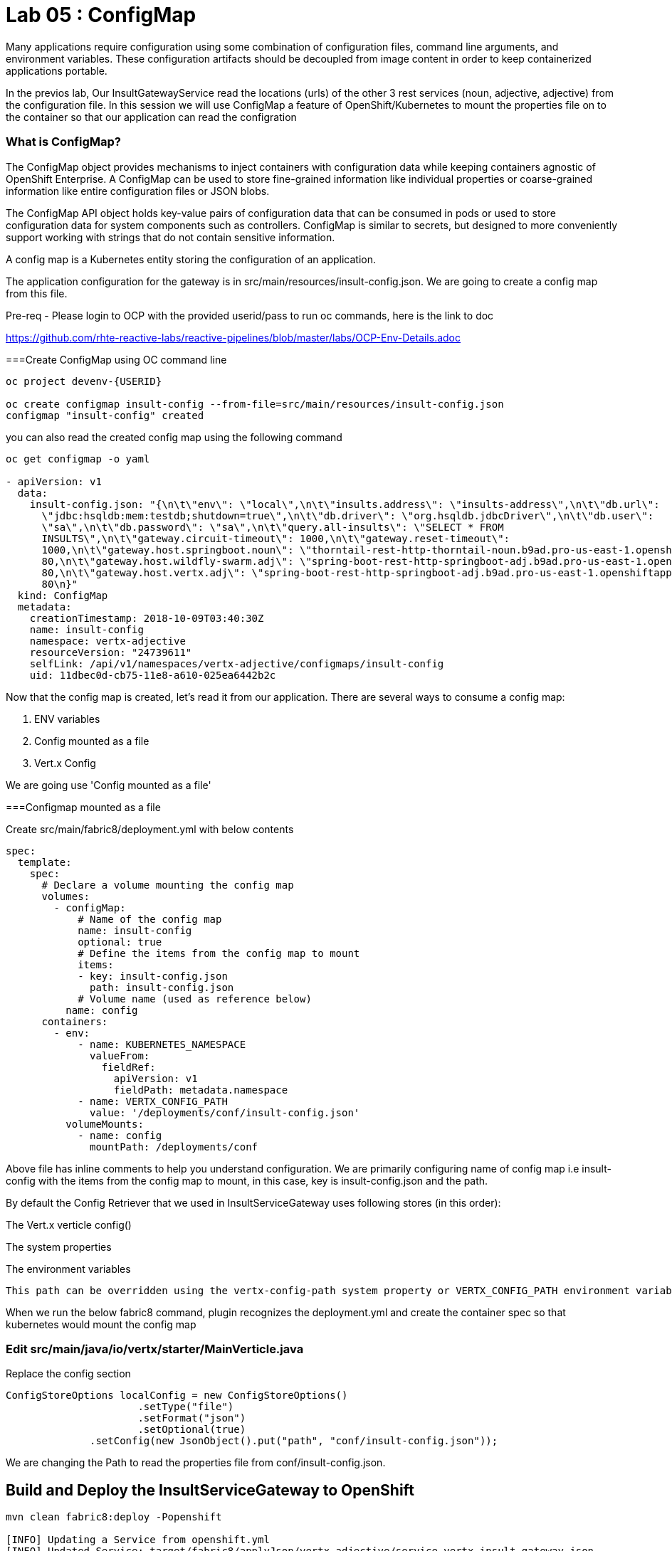 = Lab 05 : ConfigMap
:source-highlighter: coderay

Many applications require configuration using some combination of configuration files, command line arguments, and environment variables. These configuration artifacts should be decoupled from image content in order to keep containerized applications portable.

In the previos lab, Our InsultGatewayService read the locations (urls) of the other 3 rest services (noun, adjective, adjective) from the configuration file. In this session we will use ConfigMap a feature of OpenShift/Kubernetes to mount the properties file on to the container so that our application can read the configration



=== What is ConfigMap?

The ConfigMap object provides mechanisms to inject containers with configuration data while keeping containers agnostic of OpenShift Enterprise. A ConfigMap can be used to store fine-grained information like individual properties or coarse-grained information like entire configuration files or JSON blobs.

The ConfigMap API object holds key-value pairs of configuration data that can be consumed in pods or used to store configuration data for system components such as controllers. ConfigMap is similar to secrets, but designed to more conveniently support working with strings that do not contain sensitive information.


A config map is a Kubernetes entity storing the configuration of an application. 

The application configuration for the gateway is in src/main/resources/insult-config.json. We are going to create a config map from this file. 


Pre-req - Please login to OCP with the provided userid/pass to run oc commands, here is the link to doc +

https://github.com/rhte-reactive-labs/reactive-pipelines/blob/master/labs/OCP-Env-Details.adoc



===Create ConfigMap using OC  command line

[code,script]
....
oc project devenv-{USERID}

oc create configmap insult-config --from-file=src/main/resources/insult-config.json
configmap "insult-config" created
....

you can also read the created config map using the following command
[code,script]
....
oc get configmap -o yaml

- apiVersion: v1
  data:
    insult-config.json: "{\n\t\"env\": \"local\",\n\t\"insults.address\": \"insults-address\",\n\t\"db.url\":
      \"jdbc:hsqldb:mem:testdb;shutdown=true\",\n\t\"db.driver\": \"org.hsqldb.jdbcDriver\",\n\t\"db.user\":
      \"sa\",\n\t\"db.password\": \"sa\",\n\t\"query.all-insults\": \"SELECT * FROM
      INSULTS\",\n\t\"gateway.circuit-timeout\": 1000,\n\t\"gateway.reset-timeout\":
      1000,\n\t\"gateway.host.springboot.noun\": \"thorntail-rest-http-thorntail-noun.b9ad.pro-us-east-1.openshiftapps.com\",\n\t\"gateway.host.springboot.noun.port\":
      80,\n\t\"gateway.host.wildfly-swarm.adj\": \"spring-boot-rest-http-springboot-adj.b9ad.pro-us-east-1.openshiftapps.com\",\n\t\"gateway.host.wildfly-swarm.adj.port\":
      80,\n\t\"gateway.host.vertx.adj\": \"spring-boot-rest-http-springboot-adj.b9ad.pro-us-east-1.openshiftapps.com\",\n\t\"gateway.host.vertx.adj.port\":
      80\n}"
  kind: ConfigMap
  metadata:
    creationTimestamp: 2018-10-09T03:40:30Z
    name: insult-config
    namespace: vertx-adjective
    resourceVersion: "24739611"
    selfLink: /api/v1/namespaces/vertx-adjective/configmaps/insult-config
    uid: 11dbec0d-cb75-11e8-a610-025ea6442b2c

....




Now that the config map is created, let’s read it from our application. There are several ways to consume a config map:

1. ENV variables

2. Config mounted as a file

3. Vert.x Config

We are going use  'Config mounted as a file'

===Configmap mounted as a file

Create src/main/fabric8/deployment.yml with below contents

[code,yaml]
....

spec:
  template:
    spec:
      # Declare a volume mounting the config map
      volumes:
        - configMap:
            # Name of the config map
            name: insult-config
            optional: true
            # Define the items from the config map to mount
            items:
            - key: insult-config.json
              path: insult-config.json
            # Volume name (used as reference below)
          name: config
      containers:
        - env:
            - name: KUBERNETES_NAMESPACE
              valueFrom:
                fieldRef:
                  apiVersion: v1
                  fieldPath: metadata.namespace
            - name: VERTX_CONFIG_PATH
              value: '/deployments/conf/insult-config.json'
          volumeMounts:
            - name: config
              mountPath: /deployments/conf
....

Above file has inline comments to help you understand configuration. We are primarily configuring name of config map i.e insult-config with the items from the config map to mount, in this case, key is insult-config.json and the path.

By default the Config Retriever that we used in InsultServiceGateway uses following stores (in this order):

The Vert.x verticle config()

The system properties

The environment variables

 This path can be overridden using the vertx-config-path system property or VERTX_CONFIG_PATH environment variable.


When we run the below fabric8 command, plugin recognizes the deployment.yml and create the container spec so that kubernetes would mount the config map 

=== Edit src/main/java/io/vertx/starter/MainVerticle.java

Replace the config section 

[code,java]
....
ConfigStoreOptions localConfig = new ConfigStoreOptions()
		      .setType("file")
		      .setFormat("json")
		      .setOptional(true)
	      .setConfig(new JsonObject().put("path", "conf/insult-config.json"));
....
We are changing the Path to read the properties file from conf/insult-config.json.

== Build and Deploy the InsultServiceGateway to OpenShift

[code,script]
....

mvn clean fabric8:deploy -Popenshift

[INFO] Updating a Service from openshift.yml
[INFO] Updated Service: target/fabric8/applyJson/vertx-adjective/service-vertx-insult-gateway.json
[INFO] Using project: vertx-adjective
[INFO] Updating DeploymentConfig from openshift.yml
[INFO] Updated DeploymentConfig: target/fabric8/applyJson/vertx-adjective/deploymentconfig-vertx-insult-gateway.json
[INFO] F8: HINT: Use the command `oc get pods -w` to watch your pods start up
[INFO] ------------------------------------------------------------------------
[INFO] BUILD SUCCESS
[INFO] ------------------------------------------------------------------------
[INFO] Total time: 01:01 min
[INFO] Finished at: 2018-10-09T00:26:41-04:00
[INFO] ------------------------------------------------------------------------
....


Go to the OpenShift console and look at the logs for the containers, you should see something like below to indicate that config map is been reloaded

[code,script]

....
Starting the Java application using /opt/run-java/run-java.sh ...
exec java -Dvertx.cacheDirBase=/tmp -Dvertx.disableDnsResolver=true -javaagent:/opt/jolokia/jolokia.jar=config=/opt/jolokia/etc/jolokia.properties -javaagent:/opt/prometheus/jmx_prometheus_javaagent.jar=9779:/opt/prometheus/prometheus-config.yml -Xmx768m -XX:ParallelGCThreads=1 -XX:ConcGCThreads=1 -Djava.util.concurrent.ForkJoinPool.common.parallelism=1 -XX:CICompilerCount=2 -XX:+UseParallelGC -XX:GCTimeRatio=4 -XX:AdaptiveSizePolicyWeight=90 -XX:MinHeapFreeRatio=20 -XX:MaxHeapFreeRatio=40 -XX:+ExitOnOutOfMemoryError -cp . -jar /deployments/vertx-insult-gateway-1.0-SNAPSHOT-fat.jar
I> No access restrictor found, access to any MBean is allowed
Jolokia: Agent started with URL https://10.1.3.14:8778/jolokia/ 
Oct 09, 2018 4:28:57 AM io.vertx.core.impl.launcher.commands.VertxIsolatedDeployer
INFO: Succeeded in deploying verticle
Oct 09, 2018 4:28:57 AM io.vertx.config.impl.ConfigRetrieverImpl

*INFO: Config file path: /deployments/conf/config.json, format:json *

confg vertx=spring-boot-rest-http-springboot-adj.b9ad.pro-us-east-1.openshiftapps.com
confg swarm=spring-boot-rest-http-springboot-adj.b9ad.pro-us-east-1.openshiftapps.com
confg springboot=thorntail-rest-http-thorntail-noun.b9ad.pro-us-east-1.openshiftapps.com
....



===Test the service 

in the browser, hit the URL /api/insult and you should still see good response which means our API's is working in openshift




